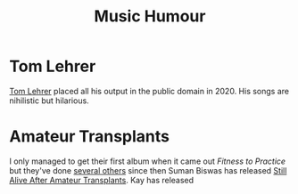 :PROPERTIES:
:ID:       8bfb8331-efd4-4208-8430-06898ba932b1
:mtime:    20240601163407
:ctime:    20240601163407
:END:
#+TITLE: Music Humour
#+FILETAGS: :music:humour:

* Tom Lehrer

[[https://tomlehrersongs.com/][Tom Lehrer]] placed all his output in the public domain in 2020. His songs are nihilistic but hilarious.

* Amateur Transplants

I only managed to get their first album when it came out /Fitness to Practice/ but they've done [[https://www.discogs.com/artist/2840636-Amateur-Transplants][several others]] since
then Suman Biswas has released [[https://sumanbiswas.bandcamp.com/album/still-alive-after-amateur-transplants][Still Alive After Amateur Transplants]].
Kay has released
